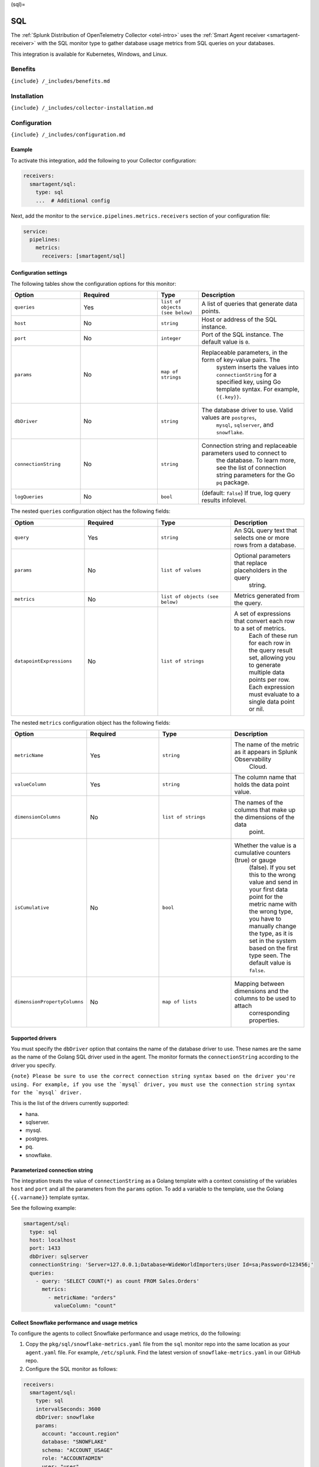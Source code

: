 (sql)=

SQL
===

.. raw:: html

   <meta name="description" content="Use this Splunk Observability Cloud integration for the SQL monitor. See benefits, install, configuration, and metrics">

The
:ref:`Splunk Distribution of OpenTelemetry Collector <otel-intro>`
uses the :ref:`Smart Agent receiver <smartagent-receiver>` with the
SQL monitor type to gather database usage metrics from SQL queries on
your databases.

This integration is available for Kubernetes, Windows, and Linux.

Benefits
--------

``{include} /_includes/benefits.md``

Installation
------------

``{include} /_includes/collector-installation.md``

Configuration
-------------

``{include} /_includes/configuration.md``

Example
~~~~~~~

To activate this integration, add the following to your Collector
configuration:

.. code:: yaml

   receivers:
     smartagent/sql:
       type: sql
       ...  # Additional config

Next, add the monitor to the ``service.pipelines.metrics.receivers``
section of your configuration file:

.. code:: yaml

   service:
     pipelines:
       metrics:
         receivers: [smartagent/sql]

Configuration settings
~~~~~~~~~~~~~~~~~~~~~~

The following tables show the configuration options for this monitor:

.. list-table::
   :widths: 17 19 10 26
   :header-rows: 1

   - 

      - Option
      - Required
      - Type
      - Description
   - 

      - ``queries``
      - Yes
      - ``list of objects (see below)``
      - A list of queries that generate data points.
   - 

      - ``host``
      - No
      - ``string``
      - Host or address of the SQL instance.
   - 

      - ``port``
      - No
      - ``integer``
      - Port of the SQL instance. The default value is ``0``.
   - 

      - ``params``
      - No
      - ``map of strings``
      - Replaceable parameters, in the form of key-value pairs. The
         system inserts the values into ``connectionString`` for a
         specified key, using Go template syntax. For example,
         ``{{.key}}``.
   - 

      - ``dbDriver``
      - No
      - ``string``
      - The database driver to use. Valid values are ``postgres``,
         ``mysql``, ``sqlserver``, and ``snowflake``.
   - 

      - ``connectionString``
      - No
      - ``string``
      - Connection string and replaceable parameters used to connect to
         the database. To learn more, see the list of connection string
         parameters for the Go ``pq`` package.
   - 

      - ``logQueries``
      - No
      - ``bool``
      - (default: ``false``) If true, log query results infolevel.

The nested ``queries`` configuration object has the following fields:

.. list-table::
   :widths: 18 18 18 18
   :header-rows: 1

   - 

      - Option
      - Required
      - Type
      - Description
   - 

      - ``query``
      - Yes
      - ``string``
      - An SQL query text that selects one or more rows from a database.
   - 

      - ``params``
      - No
      - ``list of values``
      - Optional parameters that replace placeholders in the query
         string.
   - 

      - ``metrics``
      - No
      - ``list of objects (see below)``
      - Metrics generated from the query.
   - 

      - ``datapointExpressions``
      - No
      - ``list of strings``
      - A set of expressions that convert each row to a set of metrics.
         Each of these run for each row in the query result set,
         allowing you to generate multiple data points per row. Each
         expression must evaluate to a single data point or nil.

The nested ``metrics`` configuration object has the following fields:

.. list-table::
   :widths: 18 18 18 18
   :header-rows: 1

   - 

      - Option
      - Required
      - Type
      - Description
   - 

      - ``metricName``
      - Yes
      - ``string``
      - The name of the metric as it appears in Splunk Observability
         Cloud.
   - 

      - ``valueColumn``
      - Yes
      - ``string``
      - The column name that holds the data point value.
   - 

      - ``dimensionColumns``
      - No
      - ``list of strings``
      - The names of the columns that make up the dimensions of the data
         point.
   - 

      - ``isCumulative``
      - No
      - ``bool``
      - Whether the value is a cumulative counters (true) or gauge
         (false). If you set this to the wrong value and send in your
         first data point for the metric name with the wrong type, you
         have to manually change the type, as it is set in the system
         based on the first type seen. The default value is ``false``.
   - 

      - ``dimensionPropertyColumns``
      - No
      - ``map of lists``
      - Mapping between dimensions and the columns to be used to attach
         corresponding properties.

Supported drivers
~~~~~~~~~~~~~~~~~

You must specify the ``dbDriver`` option that contains the name of the
database driver to use. These names are the same as the name of the
Golang SQL driver used in the agent. The monitor formats the
``connectionString`` according to the driver you specify.

:literal:`{note} Please be sure to use the correct connection string syntax based on the driver you're using. For example, if you use the \`mysql\` driver, you must use the connection string syntax for the \`mysql\` driver.`

This is the list of the drivers currently supported:

-  hana.
-  sqlserver.
-  mysql.
-  postgres.
-  pq.
-  snowflake.

Parameterized connection string
~~~~~~~~~~~~~~~~~~~~~~~~~~~~~~~

The integration treats the value of ``connectionString`` as a Golang
template with a context consisting of the variables ``host`` and
``port`` and all the parameters from the ``params`` option. To add a
variable to the template, use the Golang ``{{.varname}}`` template
syntax.

See the following example:

.. code:: yaml

   smartagent/sql:
     type: sql
     host: localhost
     port: 1433
     dbDriver: sqlserver
     connectionString: 'Server=127.0.0.1;Database=WideWorldImporters;User Id=sa;Password=123456;'
     queries: 
       - query: 'SELECT COUNT(*) as count FROM Sales.Orders'
         metrics:
           - metricName: "orders"
             valueColumn: "count"

Collect Snowflake performance and usage metrics
~~~~~~~~~~~~~~~~~~~~~~~~~~~~~~~~~~~~~~~~~~~~~~~

To configure the agents to collect Snowflake performance and usage
metrics, do the following:

1. Copy the ``pkg/sql/snowflake-metrics.yaml`` file from the ``sql``
   monitor repo into the same location as your ``agent.yaml`` file. For
   example, ``/etc/splunk``. Find the latest version of
   ``snowflake-metrics.yaml`` in our GitHub repo.
2. Configure the SQL monitor as follows:

.. code:: yaml

   receivers:
     smartagent/sql:
       type: sql
       intervalSeconds: 3600
       dbDriver: snowflake
       params:
         account: "account.region"
         database: "SNOWFLAKE"
         schema: "ACCOUNT_USAGE"
         role: "ACCOUNTADMIN"
         user: "user"
         password: "password"
       connectionString: "{{.user}}:{{.password}}@{{.account}}/{{.database}}/{{.schema}}?role={{.role}}"
       queries:
         {"#from": "/etc/signalfx/snowflake-metrics.yaml"}

You can also copy the contents of ``snowflake-metrics.yaml`` into
``agent.yaml`` under ``queries``. Edit ``snowflake-metrics.yaml`` to
only include the metrics you want to monitor.

Using the monitor
-----------------

Consider the following ``customers`` database table:

.. list-table::
   :header-rows: 1

   - 

      - id
      - name
      - country
      - status
   - 

      - 1
      - Bill
      - USA
      - active
   - 

      - 2
      - Mary
      - USA
      - inactive
   - 

      - 3
      - Joe
      - USA
      - active
   - 

      - 4
      - Elizabeth
      - Germany
      - active

Use the following monitor configuration to generate metrics about active
users and customer counts by country:

.. code:: yaml

   receivers:
     smartagent/sql:
       type: sql
       host: localhost
       port: 5432
       dbDriver: postgres
       params:
         user: "${env:SQL_USERNAME}"
         password: "${env:SQL_PASSWORD}"
       # The `host` and `port` values shown in this example (also provided through autodiscovery) are interpolated
       # to the connection string as appropriate for the database driver.
       # Also, the values from the `params` configuration option above can be
       # interpolated.
       connectionString: 'host={{.host}} port={{.port}} dbname=main user={{.user}} password={{.password}} sslmode=disable'
       queries:
         - query: 'SELECT COUNT(*) as count, country, status FROM customers GROUP BY country, status;'
           metrics:
             - metricName: "customers"
               valueColumn: "count"
               dimensionColumns: ["country", "status"]

When you use this configuration, you get series of MTS, all with the
metric name ``customers``. Each MTS has a ``county`` and ``status``
dimension. The dimension value is the number of customers that belong to
that combination of ``country`` and ``status``. You can also specify
multiple ``metrics`` items to generate more than one metric from a
single query.

Using metric expressions
~~~~~~~~~~~~~~~~~~~~~~~~

If you need to do more complex logic than mapping columns to metric
values and dimensions, use the ``datapointExpressions`` option that’s
available for individual metric configurations. Create more
sophisticated logic to derive data points from individual rows by using
the ``expr`` expression language. These expressions must evaluate to
data points created by the ``GAUGE`` or ``CUMULATIVE`` helper functions
available in the expression’s context. You can also have the expression
evaluate to ``nil`` if you don’t need to generate a data point for a
particular row.

Both the ``GAUGE`` and ``CUMULATIVE`` functions have the following
signature:

(``metricName``, ``dimensions``, ``value``)

-  ``metricName``: Must be a string
-  ``dimensions``: Must be a map of string keys and values, and
-  ``value``: Must be a numeric value.

Each of the columns in the row maps to a variable in the context of the
expression with the same name. For example, if you have a column called
``name`` in your SQL query result, you can use a variable called
``name`` in the expression. In your expression, surround string values
with single quotes (``''``).

Metrics
-------

This integration doesn’t produce any metrics.

Troubleshooting
---------------

``{include} /_includes/troubleshooting.md``
